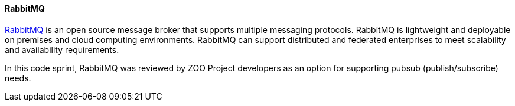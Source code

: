 [[rabbitmq]]
==== RabbitMQ

https://www.rabbitmq.com/[RabbitMQ] is an open source message broker that supports multiple messaging protocols. RabbitMQ is lightweight and deployable on premises and cloud computing environments. RabbitMQ can support distributed and federated enterprises to meet scalability and availability requirements.

In this code sprint, RabbitMQ was reviewed by ZOO Project developers as an option for supporting pubsub (publish/subscribe) needs.
